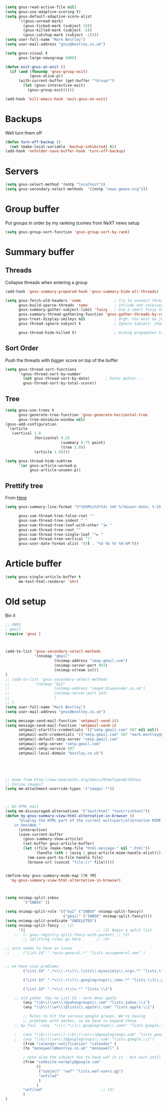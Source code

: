 #+TITLE Emacs configuration gnus
#+PROPERTY:header-args :cache yes :tangle yes  :comments link

#+STARTUP: content

#+begin_src emacs-lisp
(setq gnus-read-active-file nil)
(setq gnus-use-adaptive-scoring t)
(setq gnus-default-adaptive-score-alist
	  '((gnus-unread-mark)
		(gnus-ticked-mark (subject 10))
		(gnus-killed-mark (subject -5))
		(gnus-catchup-mark (subject -1))))
(setq user-full-name "Mark Bestley")
(setq user-mail-address "gnus@bestley.co.uk")

(setq gnus-visual t
	  gnus-large-newsgroup 4000)

(defun exit-gnus-on-exit ()
  (if (and (fboundp 'gnus-group-exit)
		   (gnus-alive-p))
	  (with-current-buffer (get-buffer "*Group*")
		(let (gnus-interactive-exit)
		  (gnus-group-exit)))))

(add-hook 'kill-emacs-hook 'exit-gnus-on-exit)
#+end_src

* Backups
Well turn them off
#+begin_src emacs-lisp
(defun turn-off-backup ()
  (set (make-local-variable 'backup-inhibited) t))
(add-hook 'nnfolder-save-buffer-hook 'turn-off-backup)
#+end_src

* Servers
  #+begin_src emacs-lisp
  (setq gnus-select-method '(nntp "localhost"))
  (setq gnus-secondary-select-methods  '((nntp "news.gmane.org")))
  #+end_src
* Group buffer
Put groups in order by my ranking (comes from NeXT news setup
  #+begin_src emacs-lisp
  (setq gnus-group-sort-function 'gnus-group-sort-by-rank)
  #+end_src
* Summary buffer
** Threads
   Collapse threads when entering a group
   #+begin_src emacs-lisp
   (add-hook 'gnus-summary-prepared-hook 'gnus-summary-hide-all-threads)
   #+end_src
   #+begin_src emacs-lisp
   (setq gnus-fetch-old-headers 'some               ; Try to connect threads with the minimum number of old headers
		 gnus-build-sparse-threads 'some            ; Include not-received articles too with References:
		 gnus-summary-gather-subject-limit 'fuzzy   ; Use a smart fuzzy Subject-matcher
		 gnus-summary-thread-gathering-function 'gnus-gather-threads-by-references ; Use the References: header to thread root by dummy-article-creation
		 gnus-treat-display-smileys nil             ; Urgh. You must be joking.
		 gnus-thread-ignore-subject t               ; Ignore Subject: changes

		 gnus-thread-hide-killed t)                 ; Hiding propagates to subtrees
   #+end_src
** Sort Order
   Push the threads with bigger score on top of the buffer
   #+begin_src emacs-lisp
   (setq gnus-thread-sort-functions
		 '(gnus-thread-sort-by-number
		   (not gnus-thread-sort-by-date)		; Dates matter...
		   gnus-thread-sort-by-total-score))
   #+end_src
** Tree
 #+begin_src emacs-lisp
 (setq gnus-use-trees t
	   gnus-generate-tree-function 'gnus-generate-horizontal-tree
	   gnus-tree-minimize-window nil)
 (gnus-add-configuration
  '(article
	(vertical 1.0
			  (horizontal 0.25
						  (summary 0.75 point)
						  (tree 1.0))
			  (article 1.0))))

 (setq gnus-thread-hide-subtree
	   '(or gnus-article-unread-p
			gnus-article-unseen-p))
 #+end_src
** Prettify tree
From [[http://doc.rix.si/cce/cce-gnus.html][Here]]
#+begin_src emacs-lisp
(setq gnus-summary-line-format "%*%U%R%z%3t%4i %4V %(%&user-date; %-15,15f  %B%s%)\n"

	  gnus-sum-thread-tree-false-root ""
	  gnus-sum-thread-tree-indent " "
	  gnus-sum-thread-tree-leaf-with-other "├► "
	  gnus-sum-thread-tree-root ""
	  gnus-sum-thread-tree-single-leaf "╰► "
	  gnus-sum-thread-tree-vertical "│"
	  gnus-user-date-format-alist '((t . "%d %b %Y %H:%M")))
#+end_src
* Article buffer
  #+begin_src emacs-lisp
  (setq gnus-single-article-buffer t
		mm-text-html-renderer 'shr)
  #+end_src
* Old setup
Bin it
#+begin_src emacs-lisp :tangle no
;; GNUS
; gmail
(require 'gnus )
	


(add-to-list 'gnus-secondary-select-methods 
			 '(nnimap "gmail"
					  (nnimap-address "imap.gmail.com")
					  (nnimap-server-port 993)
					  (nnimap-stream ssl))
)
;; (add-to-list 'gnus-secondary-select-methods 
;; 			 '(nnimap "by2"
;; 					  (nnimap-address "imap4.blueyonder.co.uk")
;; 					  (nnimap-server-port 143)
;; 					  )
;; )
(setq user-full-name "Mark Bestley")
(setq user-mail-address "gnus@bestley.co.uk")

(setq message-send-mail-function 'smtpmail-send-it)
(setq message-send-mail-function 'smtpmail-send-it
      smtpmail-starttls-credentials '(("smtp.gmail.com" 587 nil nil))
      smtpmail-auth-credentials '(("smtp.gmail.com" 587 "mark.bestley@googlemail.com" nil))
      smtpmail-default-smtp-server "smtp.gmail.com"
      smtpmail-smtp-server "smtp.gmail.com"
      smtpmail-smtp-service 587
      smtpmail-local-domain "bestley.co.uk")





;; mime from http://www.emacswiki.org/emacs/MimeTypesWithGnus
;; Inline images?
(setq mm-attachment-override-types '("image/.*"))



;; No HTML mail
(setq mm-discouraged-alternatives '("text/html" "text/richtext"))
(defun my-gnus-summary-view-html-alternative-in-browser ()
      "Display the HTML part of the current multipart/alternative MIME message
    in OmniWeb."
      (interactive)
      (save-current-buffer
        (gnus-summary-show-article)
        (set-buffer gnus-article-buffer)
        (let ((file (make-temp-file "html-message-" nil ".html"))
              (handle (nth 3 (assq 1 gnus-article-mime-handle-alist))))
          (mm-save-part-to-file handle file)
          (browse-url (concat "file://" file)))))


(define-key gnus-summary-mode-map [?K ?M]
  'my-gnus-summary-view-html-alternative-in-browser)



(setq nnimap-split-inbox
        '("INBOX" ))

(setq nnimap-split-rule '(("by2" ("INBOX" nnimap-split-fancy))
                          ("gmail" ("INBOX" nnimap-split-fancy))))
(setq nnimap-split-predicate "UNDELETED")
(setq nnimap-split-fancy ;; (1)
	  '(|                                ;; (2) begin a split list
	;;	(: gnus-registry-split-fancy-with-parent) ;; (3)
		;; splitting rules go here       ;; (4)

;; accu seems to have an issue
;;		("List-Id" ".*accu-general.*" "lists.accugeneral.new" )


;; we have size problems
 		("List-Id" ".*<\\(.+\\)\\.lists\\.mysociety\\.org>.*" "lists.\\1\\.mysociety")

		("List-Id" ".*<\\(.+\\)\\.googlegroups\\.com>.*" "lists.\\1\\.gg")

		("List-Id" ".*<\\(.+\\)>.*" "lists.\\1")

	;; old yahoo  has no List Id - nore does apple
		(any "\\b\\(\\w+\\)@yahoogroups\\.com" "lists.yahoo.\\1")
		(any "\\b\\(\\w+\\)@lists\\.apple\\.com" "lists.apple.\\1")

		;; Rules to hit the various google groups. We're having
		;; problems with dashes, so we have to expand these
	;; my fail	(any  "<\\(.*\\)\\.googlegroups\\.com>" "lists.google.\\1")

	;	(any "\\b\\(\\w+\\)-\\b\\(\\w+\\)@googlegroups.com" "lists.google.\\1-\\2")
	;	(any "\\b\\(\\w+\\)@googlegroups\\.com" "lists.google.\\1")
		(from "calendar-notification" "calendar" )
		(to "moneywell@bestley.co.uk" "moneywell" )

		; note also the subject has to have waf in it - but wait until I join more projects
		(from "codesite-noreply@google.com" 
			  (|
			   ("subject" "waf" "lists.waf-users.gg")
			   "unfiled"
			   )
			  )
		"unfiled"                          ;; (5)
        )
)


#+end_src
